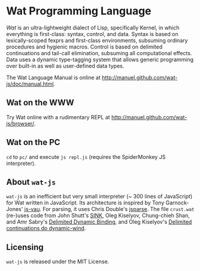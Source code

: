 * Wat Programming Language

/Wat/ is an ultra-lightweight dialect of Lisp, specifically Kernel, in
which everything is first-class: syntax, control, and data.  Syntax is
based on lexically-scoped fexprs and first-class environments,
subsuming ordinary procedures and hygienic macros.  Control is based
on delimited continuations and tail-call elimination, subsuming all
computational effects.  Data uses a dynamic type-tagging system that
allows generic programming over built-in as well as user-defined data
types.

The Wat Language Manual is online at
<http://manuel.github.com/wat-js/doc/manual.html>.

** Wat on the WWW

Try Wat online with a rudimentary REPL at
<http://manuel.github.com/wat-js/browser/>.

** Wat on the PC

=cd= to =pc/= and execute =js repl.js= (requires the SpiderMonkey JS
interpreter).

** About =wat-js=

=wat-js= is an inefficient but very small interpreter (~ 300 lines of
JavaScript) for Wat written in JavaScript.  Its architecture is
inspired by Tony Garnock-Jones' [[https://github.com/tonyg/js-vau][js-vau]].  For parsing, it uses Chris
Double's [[https://github.com/doublec/jsparse][jsparse]].  The file =crust.wat= (re-)uses code from John
Shutt's [[http://web.cs.wpi.edu/~jshutt/kernel.html][SINK]], Oleg Kiselyov, Chung-chieh Shan, and Amr Sabry's
[[http://okmij.org/ftp/Computation/dynamic-binding.html][Delimited Dynamic Binding]], and Oleg Kiselyov's
[[http://okmij.org/ftp/continuations/implementations.html#dynamic-wind][Delimited continuations do dynamic-wind]].

** Licensing

=wat-js= is released under the MIT License.
